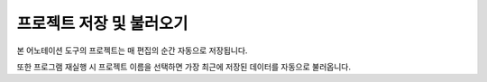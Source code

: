 .. _projectSaveLoad:

프로젝트 저장 및 불러오기
===================================================

본 어노테이션 도구의 프로젝트는 매 편집의 순간 자동으로 저장됩니다.

또한 프로그램 재실행 시 프로젝트 이름을 선택하면 가장 최근에 저장된 데이터를 자동으로 불러옵니다.

